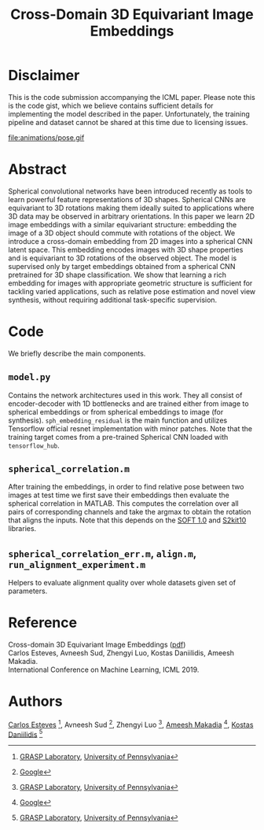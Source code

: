 #+TITLE: Cross-Domain 3D Equivariant Image Embeddings

* Disclaimer
This is the code submission accompanying the ICML paper.
Please note this is the code gist, which we believe contains sufficient details for implementing the model described in the paper.
Unfortunately, the training pipeline and dataset cannot be shared at this time due to licensing issues.

file:animations/pose.gif

* Abstract
Spherical convolutional networks have been introduced recently as tools to learn powerful feature representations of 3D shapes. Spherical CNNs are equivariant to 3D rotations making them ideally suited to applications where 3D data may be observed in arbitrary orientations. In this paper we learn 2D image embeddings with a similar equivariant structure: embedding the image of a 3D object should commute with rotations of the object.  We introduce a cross-domain embedding from 2D images into a spherical CNN latent space. This embedding encodes images with 3D shape properties and is equivariant to 3D rotations of the observed object. The model is supervised only by target embeddings obtained from a spherical CNN pretrained for 3D shape classification.
We show that learning a rich embedding for images with appropriate geometric structure is sufficient for tackling varied applications, such as relative pose estimation and novel view synthesis, without requiring additional task-specific supervision.

* Code
We briefly describe the main components.
** =model.py=
Contains the network architectures used in this work.
They all consist of encoder-decoder with 1D bottlenecks and are trained either from image to spherical embeddings or from spherical embeddings to image (for synthesis).
=sph_embedding_residual= is the main function and utilizes Tensorflow official resnet implementation with minor patches.
Note that the training target comes from a pre-trained Spherical CNN loaded with =tensorflow_hub=.
** =spherical_correlation.m=
After training the embeddings, in order to find relative pose between two images at test time we first save their embeddings then evaluate the spherical correlation in MATLAB.
This computes the correlation over all pairs of corresponding channels and take the argmax to obtain the rotation that aligns the inputs.
Note that this depends on the [[https://www.cs.dartmouth.edu/~geelong/soft/][SOFT 1.0]] and [[https://www.cs.dartmouth.edu/~geelong/sphere/][S2kit10]] libraries.
** =spherical_correlation_err.m=, =align.m=, =run_alignment_experiment.m=
Helpers to evaluate alignment quality over whole datasets given set of parameters.

* Reference
Cross-domain 3D Equivariant Image Embeddings ([[https://arxiv.org/pdf/1812.02716][pdf]]) \\
Carlos Esteves, Avneesh Sud, Zhengyi Luo, Kostas Daniilidis, Ameesh Makadia. \\
International Conference on Machine Learning, ICML 2019.


* Authors

[[http://machc.github.io][Carlos Esteves]] [1], Avneesh Sud [2], Zhengyi Luo [1],  [[http://www.ameeshmakadia.com][Ameesh Makadia]] [2], [[http://www.cis.upenn.edu/~kostas/][Kostas Daniilidis]] [1]

[1] [[http://grasp.upenn.edu][GRASP Laboratory]], [[http://www.upenn.edu][University of Pennsylvania]]
[2] [[http://research.google.com][Google]]

